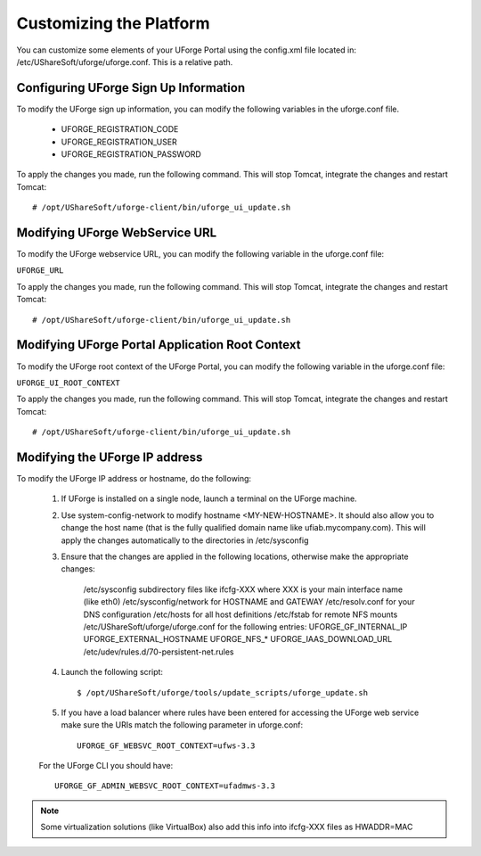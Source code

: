 .. Copyright 2016 FUJITSU LIMITED

.. _customize-platform:

Customizing the Platform
========================

You can customize some elements of your UForge Portal using the config.xml file located in: /etc/UShareSoft/uforge/uforge.conf. This is a relative path.


Configuring UForge Sign Up Information
--------------------------------------

To modify the UForge sign up information, you can modify the following variables in the uforge.conf file.

	* UFORGE_REGISTRATION_CODE
	* UFORGE_REGISTRATION_USER
	* UFORGE_REGISTRATION_PASSWORD

To apply the changes you made, run the following command. This will stop Tomcat, integrate the changes and restart Tomcat::

	# /opt/UShareSoft/uforge-client/bin/uforge_ui_update.sh

Modifying UForge WebService URL
-------------------------------

To modify the UForge webservice URL, you can modify the following variable in the uforge.conf file:

``UFORGE_URL``

To apply the changes you made, run the following command. This will stop Tomcat, integrate the changes and restart Tomcat::

	# /opt/UShareSoft/uforge-client/bin/uforge_ui_update.sh

Modifying UForge Portal Application Root Context 
------------------------------------------------

To modify the UForge root context of the UForge Portal, you can modify the following variable in the uforge.conf file:

``UFORGE_UI_ROOT_CONTEXT``

To apply the changes you made, run the following command. This will stop Tomcat, integrate the changes and restart Tomcat::

	# /opt/UShareSoft/uforge-client/bin/uforge_ui_update.sh

Modifying the UForge IP address
-------------------------------

To modify the UForge IP address or hostname, do the following:

	1. If UForge is installed on a single node, launch a terminal on the UForge machine. 
	2. Use system-config-network to modify hostname <MY-NEW-HOSTNAME>. It should also allow you to change the host name (that is the fully qualified domain name like ufiab.mycompany.com). This will apply the changes automatically to the directories in /etc/sysconfig  
	3. Ensure that the changes are applied in the following locations, otherwise make the appropriate changes:

		/etc/sysconfig subdirectory files like ifcfg-XXX where XXX is your main interface name (like eth0)
		/etc/sysconfig/network for HOSTNAME and GATEWAY
		/etc/resolv.conf for your DNS configuration
		/etc/hosts for all host definitions
		/etc/fstab for remote NFS mounts
		/etc/UShareSoft/uforge/uforge.conf for the following entries:
		UFORGE_GF_INTERNAL_IP
		UFORGE_EXTERNAL_HOSTNAME
		UFORGE_NFS_*
		UFORGE_IAAS_DOWNLOAD_URL
		/etc/udev/rules.d/70-persistent-net.rules

	4. Launch the following script::

		$ /opt/UShareSoft/uforge/tools/update_scripts/uforge_update.sh

	5. If you have a load balancer where rules have been entered for accessing the UForge web service make sure the URIs match the following parameter in uforge.conf::

		UFORGE_GF_WEBSVC_ROOT_CONTEXT=ufws-3.3

	For the UForge CLI you should have::

		UFORGE_GF_ADMIN_WEBSVC_ROOT_CONTEXT=ufadmws-3.3

.. note:: Some virtualization solutions (like VirtualBox) also add this info into ifcfg-XXX files as HWADDR=MAC
